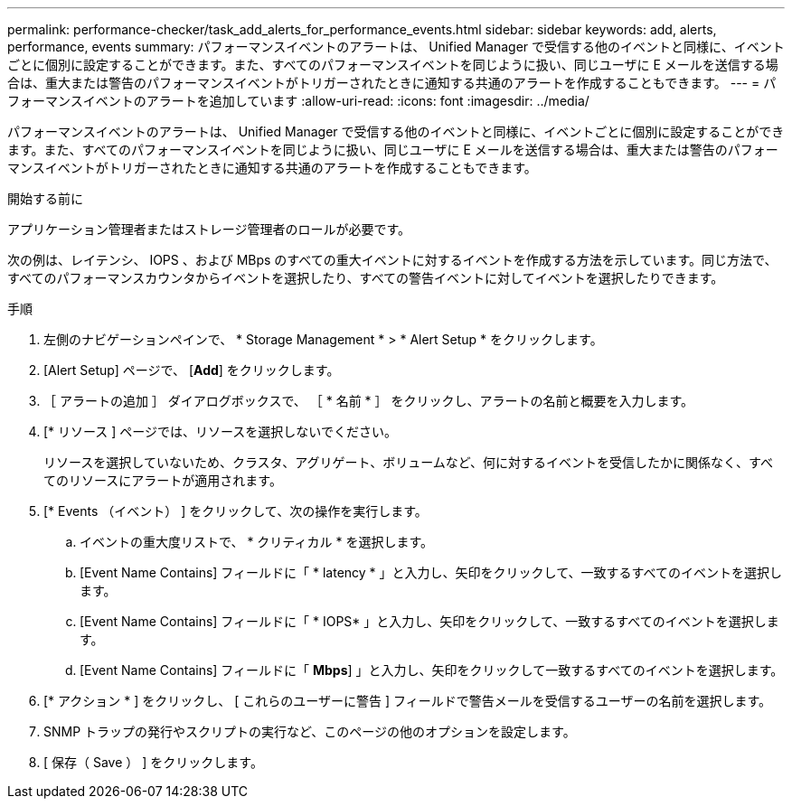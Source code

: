 ---
permalink: performance-checker/task_add_alerts_for_performance_events.html 
sidebar: sidebar 
keywords: add, alerts, performance, events 
summary: パフォーマンスイベントのアラートは、 Unified Manager で受信する他のイベントと同様に、イベントごとに個別に設定することができます。また、すべてのパフォーマンスイベントを同じように扱い、同じユーザに E メールを送信する場合は、重大または警告のパフォーマンスイベントがトリガーされたときに通知する共通のアラートを作成することもできます。 
---
= パフォーマンスイベントのアラートを追加しています
:allow-uri-read: 
:icons: font
:imagesdir: ../media/


[role="lead"]
パフォーマンスイベントのアラートは、 Unified Manager で受信する他のイベントと同様に、イベントごとに個別に設定することができます。また、すべてのパフォーマンスイベントを同じように扱い、同じユーザに E メールを送信する場合は、重大または警告のパフォーマンスイベントがトリガーされたときに通知する共通のアラートを作成することもできます。

.開始する前に
アプリケーション管理者またはストレージ管理者のロールが必要です。

次の例は、レイテンシ、 IOPS 、および MBps のすべての重大イベントに対するイベントを作成する方法を示しています。同じ方法で、すべてのパフォーマンスカウンタからイベントを選択したり、すべての警告イベントに対してイベントを選択したりできます。

.手順
. 左側のナビゲーションペインで、 * Storage Management * > * Alert Setup * をクリックします。
. [Alert Setup] ページで、 [*Add*] をクリックします。
. ［ アラートの追加 ］ ダイアログボックスで、 ［ * 名前 * ］ をクリックし、アラートの名前と概要を入力します。
. [* リソース ] ページでは、リソースを選択しないでください。
+
リソースを選択していないため、クラスタ、アグリゲート、ボリュームなど、何に対するイベントを受信したかに関係なく、すべてのリソースにアラートが適用されます。

. [* Events （イベント） ] をクリックして、次の操作を実行します。
+
.. イベントの重大度リストで、 * クリティカル * を選択します。
.. [Event Name Contains] フィールドに「 * latency * 」と入力し、矢印をクリックして、一致するすべてのイベントを選択します。
.. [Event Name Contains] フィールドに「 * IOPS* 」と入力し、矢印をクリックして、一致するすべてのイベントを選択します。
.. [Event Name Contains] フィールドに「 *Mbps*] 」と入力し、矢印をクリックして一致するすべてのイベントを選択します。


. [* アクション * ] をクリックし、 [ これらのユーザーに警告 ] フィールドで警告メールを受信するユーザーの名前を選択します。
. SNMP トラップの発行やスクリプトの実行など、このページの他のオプションを設定します。
. [ 保存（ Save ） ] をクリックします。

